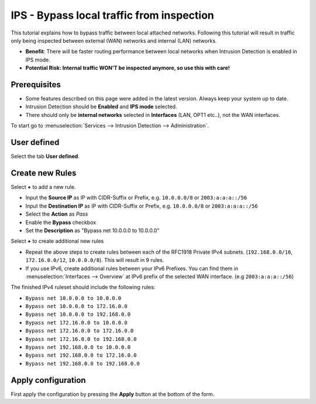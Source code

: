 ==========================
IPS - Bypass local traffic from inspection
==========================

This tutorial explains how to bypass traffic between local attached networks. Following this tutorial will result in traffic only being inspected between external (WAN) networks and internal (LAN) networks.

* **Benefit**: There will be faster routing performance between local networks when Intrusion Detection is enabled in IPS mode.
* **Potential Risk: Internal traffic WON'T be inspected anymore, so use this with care!**

-------------
Prerequisites
-------------

* Some features described on this page were added in the latest version. Always keep your system up to date.
* Intrusion Detection should be **Enabled** and **IPS mode** selected. 
* There should only be **internal networks** selected in **Interfaces** (LAN, OPT1 etc..), not the WAN interfaces.

To start go to :menuselection:`Services --> Intrusion Detection --> Administration`.

------------
User defined
------------

Select the tab **User defined**.

-----------------
Create new Rules
-----------------

Select **+** to add a new rule.

* Input the **Source IP** as IP with CIDR-Suffix or Prefix, e.g. ``10.0.0.0/8`` or ``2003:a:a:a::/56``
* Input the **Destination IP** as IP with CIDR-Suffix or Prefix, e.g. ``10.0.0.0/8`` or ``2003:a:a:a::/56``
* Select the **Action** as *Pass*
* Enable the **Bypass** checkbox
* Set the **Description** as "Bypass net 10.0.0.0 to 10.0.0.0"

Select **+** to create additional new rules

* Repeat the above steps to create rules between each of the RFC1918 Private IPv4 subnets. (``192.168.0.0/16``, ``172.16.0.0/12``, ``10.0.0.0/8``). This will result in 9 rules.
* If you use IPv6, create additional rules between your IPv6 Prefixes. You can find them in :menuselection:`Interfaces --> Overview` at IPv6 prefix of the selected WAN interface. (e.g ``2003:a:a:a::/56``)

The finished IPv4 ruleset should include the following rules:

* ``Bypass net 10.0.0.0 to 10.0.0.0``
* ``Bypass net 10.0.0.0 to 172.16.0.0``
* ``Bypass net 10.0.0.0 to 192.168.0.0``
* ``Bypass net 172.16.0.0 to 10.0.0.0``
* ``Bypass net 172.16.0.0 to 172.16.0.0``
* ``Bypass net 172.16.0.0 to 192.168.0.0``
* ``Bypass net 192.168.0.0 to 10.0.0.0``
* ``Bypass net 192.168.0.0 to 172.16.0.0``
* ``Bypass net 192.168.0.0 to 192.168.0.0``

-------------------
Apply configuration
-------------------

First apply the configuration by pressing the **Apply** button at the bottom of
the form.
